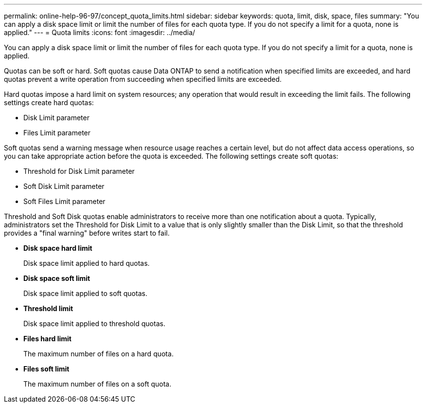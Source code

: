 ---
permalink: online-help-96-97/concept_quota_limits.html
sidebar: sidebar
keywords: quota, limit, disk, space, files
summary: "You can apply a disk space limit or limit the number of files for each quota type. If you do not specify a limit for a quota, none is applied."
---
= Quota limits
:icons: font
:imagesdir: ../media/

[.lead]
You can apply a disk space limit or limit the number of files for each quota type. If you do not specify a limit for a quota, none is applied.

Quotas can be soft or hard. Soft quotas cause Data ONTAP to send a notification when specified limits are exceeded, and hard quotas prevent a write operation from succeeding when specified limits are exceeded.

Hard quotas impose a hard limit on system resources; any operation that would result in exceeding the limit fails. The following settings create hard quotas:

* Disk Limit parameter
* Files Limit parameter

Soft quotas send a warning message when resource usage reaches a certain level, but do not affect data access operations, so you can take appropriate action before the quota is exceeded. The following settings create soft quotas:

* Threshold for Disk Limit parameter
* Soft Disk Limit parameter
* Soft Files Limit parameter

Threshold and Soft Disk quotas enable administrators to receive more than one notification about a quota. Typically, administrators set the Threshold for Disk Limit to a value that is only slightly smaller than the Disk Limit, so that the threshold provides a "final warning" before writes start to fail.

* *Disk space hard limit*
+
Disk space limit applied to hard quotas.

* *Disk space soft limit*
+
Disk space limit applied to soft quotas.

* *Threshold limit*
+
Disk space limit applied to threshold quotas.

* *Files hard limit*
+
The maximum number of files on a hard quota.

* *Files soft limit*
+
The maximum number of files on a soft quota.
